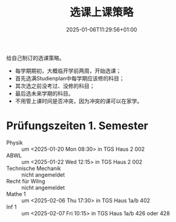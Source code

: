 #+title: 选课上课策略
#+date: 2025-01-06T11:29:56+01:00
#+lastmod: 2025-01-06T11:29:56+01:00
# ISO 8601 date use output from
# C-u M-! date -Iseconds
#+draft: true
#+tags[]: 

给自己制订的选课策略。

# more

- 每学期期初，大概临开学前两周，开始选课；
- 首先选满Studienplan中每学期应该修的科目；
- 其次选之前没考过、没修的科目；
- 最后选未来学期的科目。
- 不用管上课时间是否冲突，因为冲突的课可以在家学。


* Prüfungszeiten 1. Semester

- Physik ::
  um <2025-01-20 Mon 08:30>
  in TGS Haus 2 002
- ABWL ::
  um <2025-01-22 Wed 12:15>
  in TGS Haus 2 002
- Technische Mechanik ::
  nicht angemeldet
- Recht für WiIng ::
  nicht angemeldet
- Mathe 1 ::
  um <2025-02-06 Thu 17:30>
  in TGS Haus 1a/b 402
- Inf 1 ::
  um <2025-02-07 Fri 10:15>
  in TGS Haus 1a/b 426 oder 428
